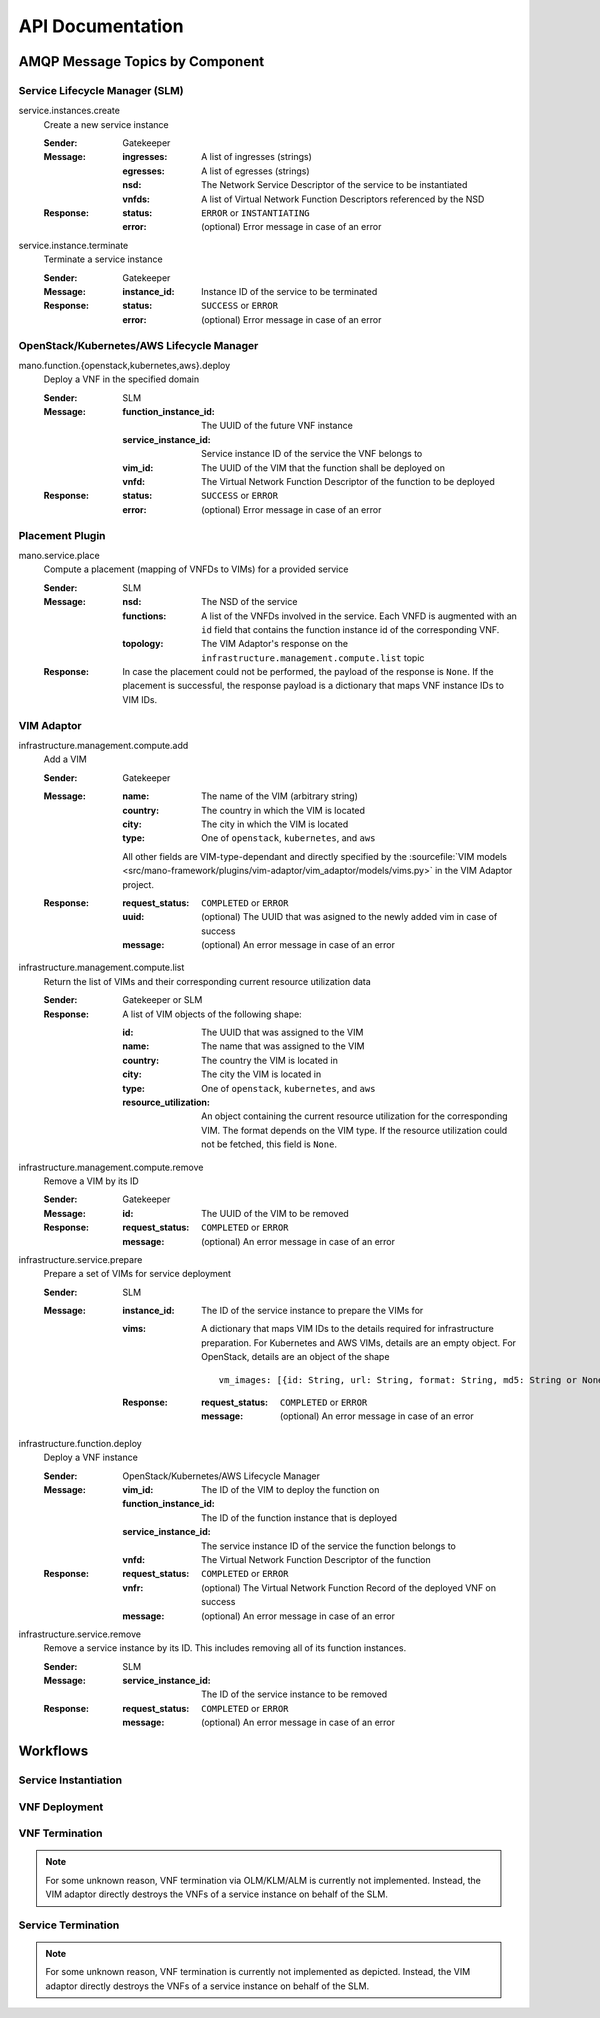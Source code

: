 *****************
API Documentation
*****************

AMQP Message Topics by Component
================================

Service Lifecycle Manager (SLM)
-------------------------------

service.instances.create
    Create a new service instance

    :Sender: Gatekeeper
    :Message:
        :ingresses: A list of ingresses (strings)
        :egresses: A list of egresses (strings)
        :nsd: The Network Service Descriptor of the service to be instantiated
        :vnfds: A list of Virtual Network Function Descriptors referenced by the NSD
    :Response:
        :status: ``ERROR`` or ``INSTANTIATING``
        :error: (optional) Error message in case of an error

service.instance.terminate
    Terminate a service instance

    :Sender: Gatekeeper
    :Message:
        :instance_id: Instance ID of the service to be terminated
    :Response:
        :status: ``SUCCESS`` or ``ERROR``
        :error: (optional) Error message in case of an error


OpenStack/Kubernetes/AWS Lifecycle Manager
------------------------------------------

mano.function.{openstack,kubernetes,aws}.deploy
    Deploy a VNF in the specified domain

    :Sender: SLM
    :Message:
        :function_instance_id: The UUID of the future VNF instance
        :service_instance_id: Service instance ID of the service the VNF belongs to
        :vim_id: The UUID of the VIM that the function shall be deployed on
        :vnfd: The Virtual Network Function Descriptor of the function to be deployed
    :Response:
        :status: ``SUCCESS`` or ``ERROR``
        :error: (optional) Error message in case of an error


Placement Plugin
----------------

mano.service.place
    Compute a placement (mapping of VNFDs to VIMs) for a provided service

    :Sender: SLM
    :Message:
        :nsd: The NSD of the service
        :functions: A list of the VNFDs involved in the service. Each VNFD is augmented with an ``id`` field that contains the function instance id of the corresponding VNF.
        :topology: The VIM Adaptor's response on the ``infrastructure.management.compute.list`` topic
    :Response: In case the placement could not be performed, the payload of the response is ``None``. If the placement is successful, the response payload is a dictionary that maps VNF instance IDs to VIM IDs.


VIM Adaptor
-----------

infrastructure.management.compute.add
    Add a VIM

    :Sender: Gatekeeper
    :Message:
        :name: The name of the VIM (arbitrary string)
        :country: The country in which the VIM is located
        :city: The city in which the VIM is located
        :type: One of ``openstack``, ``kubernetes``, and ``aws``

        All other fields are VIM-type-dependant and directly specified by the :sourcefile:`VIM models <src/mano-framework/plugins/vim-adaptor/vim_adaptor/models/vims.py>` in the VIM Adaptor project.

    :Response:
        :request_status: ``COMPLETED`` or ``ERROR``
        :uuid: (optional) The UUID that was asigned to the newly added vim in case of success
        :message: (optional) An error message in case of an error

infrastructure.management.compute.list
    Return the list of VIMs and their corresponding current resource utilization data

    :Sender: Gatekeeper or SLM
    :Response:
        A list of VIM objects of the following shape:

        :id: The UUID that was assigned to the VIM
        :name: The name that was assigned to the VIM
        :country: The country the VIM is located in
        :city: The city the VIM is located in
        :type: One of ``openstack``, ``kubernetes``, and ``aws``
        :resource_utilization: An object containing the current resource utilization for the corresponding VIM. The format depends on the VIM type. If the resource utilization could not be fetched, this field is ``None``.

infrastructure.management.compute.remove
    Remove a VIM by its ID

    :Sender: Gatekeeper
    :Message:
        :id: The UUID of the VIM to be removed
    :Response:
        :request_status: ``COMPLETED`` or ``ERROR``
        :message: (optional) An error message in case of an error

infrastructure.service.prepare
    Prepare a set of VIMs for service deployment

    :Sender: SLM
    :Message:
        :instance_id: The ID of the service instance to prepare the VIMs for
        :vims:
            A dictionary that maps VIM IDs to the details required for infrastructure preparation. For Kubernetes and AWS VIMs, details are an empty object. For OpenStack, details are an object of the shape
            
            ::

                vm_images: [{id: String, url: String, format: String, md5: String or None}]
            
        :Response:
            :request_status: ``COMPLETED`` or ``ERROR``
            :message: (optional) An error message in case of an error

infrastructure.function.deploy
    Deploy a VNF instance

    :Sender: OpenStack/Kubernetes/AWS Lifecycle Manager
    :Message:
        :vim_id: The ID of the VIM to deploy the function on
        :function_instance_id: The ID of the function instance that is deployed
        :service_instance_id: The service instance ID of the service the function belongs to
        :vnfd: The Virtual Network Function Descriptor of the function
    :Response:
        :request_status: ``COMPLETED`` or ``ERROR``
        :vnfr: (optional) The Virtual Network Function Record of the deployed VNF on success
        :message: (optional) An error message in case of an error


infrastructure.service.remove
    Remove a service instance by its ID.
    This includes removing all of its function instances.
    
    :Sender: SLM
    :Message:
        :service_instance_id: The ID of the service instance to be removed
    :Response:
        :request_status: ``COMPLETED`` or ``ERROR``
        :message: (optional) An error message in case of an error


Workflows
=========

Service Instantiation
---------------------

.. uml:: ../figures/developers/workflows/service_instantiation.puml
    :caption: Service Instatiation
    :align: center

VNF Deployment
--------------

.. uml:: ../figures/developers/workflows/vnf_deploy.puml
    :caption: VNF Deployment
    :align: center

VNF Termination
---------------

.. note::

    For some unknown reason, VNF termination via OLM/KLM/ALM is currently not implemented.
    Instead, the VIM adaptor directly destroys the VNFs of a service instance on behalf of the SLM.

.. uml:: ../figures/developers/workflows/vnf_termination.puml
    :caption: VNF Termination
    :align: center

Service Termination
-------------------

.. note::

    For some unknown reason, VNF termination is currently not implemented as depicted.
    Instead, the VIM adaptor directly destroys the VNFs of a service instance on behalf of the SLM.

.. uml:: ../figures/developers/workflows/service_termination.puml
    :caption: Service Termination
    :align: center